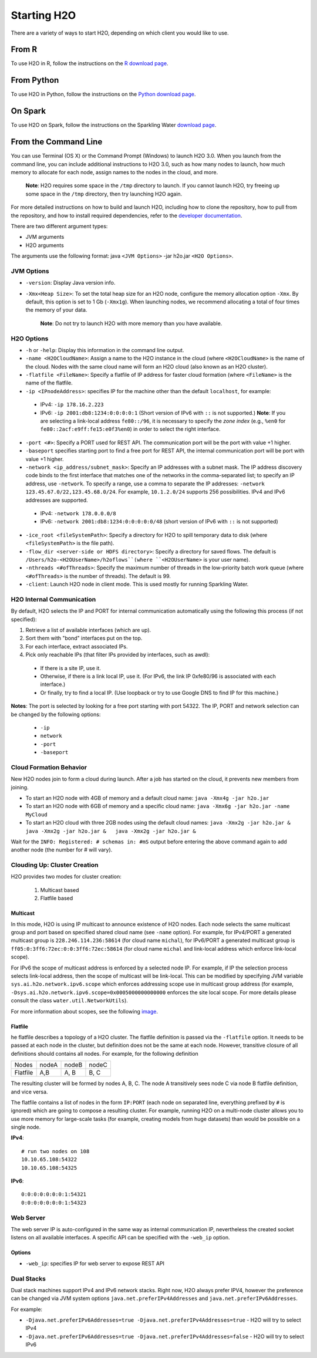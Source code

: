 Starting H2O
============

There are a variety of ways to start H2O, depending on which client you
would like to use.

From R
------

To use H2O in R, follow the instructions on the `R download page <http://www.h2o.ai/download/h2o/r>`_.

From Python
-----------

To use H2O in Python, follow the instructions on the `Python download page <http://www.h2o.ai/download/h2o/python>`_.

On Spark
--------

To use H2O on Spark, follow the instructions on the Sparkling Water
`download page <http://www.h2o.ai/download/sparkling-water/choose>`__.


From the Command Line
---------------------

.. todo:: create a table of command line options (should you say expression or primary?) 
.. todo:: provide examples for most common clusters

You can use Terminal (OS X) or the Command Prompt (Windows) to launch
H2O 3.0. When you launch from the command line, you can include
additional instructions to H2O 3.0, such as how many nodes to launch,
how much memory to allocate for each node, assign names to the nodes in
the cloud, and more.

    **Note**: H2O requires some space in the ``/tmp`` directory to
    launch. If you cannot launch H2O, try freeing up some space in the
    ``/tmp`` directory, then try launching H2O again.

For more detailed instructions on how to build and launch H2O, including
how to clone the repository, how to pull from the repository, and how to
install required dependencies, refer to the `developer
documentation <https://github.com/h2oai/h2o-3#41-building-from-the-command-line-quick-start>`_.

There are two different argument types:

-  JVM arguments
-  H2O arguments

The arguments use the following format: java ``<JVM Options>`` -jar
h2o.jar ``<H2O Options>``.

JVM Options
~~~~~~~~~~~

-  ``-version``: Display Java version info.
-  ``-Xmx<Heap Size>``: To set the total heap size for an H2O node,
   configure the memory allocation option ``-Xmx``. By default, this
   option is set to 1 Gb (``-Xmx1g``). When launching nodes, we
   recommend allocating a total of four times the memory of your data.

    **Note**: Do not try to launch H2O with more memory than you have
    available.

H2O Options
~~~~~~~~~~~

-	``-h`` or ``-help``: Display this information in the command line output.
-	``-name <H2OCloudName>``: Assign a name to the H2O instance in the cloud (where ``<H2OCloudName>`` is the name of the cloud. Nodes with the same cloud name will form an H2O cloud (also known as an H2O cluster).
-	``-flatfile <FileName>``: Specify a flatfile of IP address for faster cloud formation (where ``<FileName>`` is the name of the flatfile.
-	``-ip <IPnodeAddress>``: specifies IP for the machine other than the default ``localhost``, for example:
    
    - IPv4: ``-ip 178.16.2.223`` 
    - IPv6: ``-ip 2001:db8:1234:0:0:0:0:1`` (Short version of IPv6 with ``::`` is not supported.) **Note**: If you are selecting a link-local address ``fe80::/96``, it is necessary to specify the *zone index* (e.g., ``%en0`` for ``fe80::2acf:e9ff:fe15:e0f3%en0``) in order to select the right interface.

-	``-port <#>``: Specify a PORT used for REST API. The communication port will be the port with value +1 higher.
-	``-baseport`` specifies starting port to find a free port for REST API, the internal communication port will be port with value +1 higher.
-	``-network <ip_address/subnet_mask>``: Specify an IP addresses with a subnet mask. The IP address discovery code binds to the first interface that matches one of the networks in the comma-separated list; to specify an IP address, use ``-network``. To specify a range, use a comma to separate the IP addresses: ``-network 123.45.67.0/22,123.45.68.0/24``. For example, ``10.1.2.0/24`` supports 256 possibilities. IPv4 and IPv6 addresses are supported. 

    - IPv4: ``-network 178.0.0.0/8``
    - IPv6: ``-network 2001:db8:1234:0:0:0:0:0/48`` (short version of IPv6 with ``::`` is not supported)

-	``-ice_root <fileSystemPath>``: Specify a directory for H2O to spill temporary data to disk (where ``<fileSystemPath>`` is the file path).
-  ``-flow_dir <server-side or HDFS directory>``: Specify a directory for saved flows. The default is ``/Users/h2o-<H2OUserName>/h2oflows``(where ``<H2OUserName>`` is your user name).
-  ``-nthreads <#ofThreads>``: Specify the maximum number of threads in
   the low-priority batch work queue (where ``<#ofThreads>`` is the
   number of threads). The default is 99.
-  ``-client``: Launch H2O node in client mode. This is used mostly for
   running Sparkling Water.

H2O Internal Communication
~~~~~~~~~~~~~~~~~~~~~~~~~~

By default, H2O selects the IP and PORT for internal communication automatically using the following this process (if not specified):

1. Retrieve a list of available interfaces (which are up).
2. Sort them with "bond" interfaces put on the top.
3. For each interface, extract associated IPs.
4. Pick only reachable IPs (that filter IPs provided by interfaces, such as awdl):

  - If there is a site IP, use it.
  - Otherwise, if there is a link local IP, use it. (For IPv6, the link IP 0xfe80/96 is associated with each interface.)
  - Or finally, try to find a local IP. (Use loopback or try to use Google DNS to find IP for this machine.)

**Notes**: The port is selected by looking for a free port starting with port 54322. The IP, PORT and network selection can be changed by the following options:

  - ``-ip`` 
  - ``network``
  - ``-port``
  - ``-baseport`` 


Cloud Formation Behavior
~~~~~~~~~~~~~~~~~~~~~~~~

New H2O nodes join to form a cloud during launch. After a job has
started on the cloud, it prevents new members from joining.

-  To start an H2O node with 4GB of memory and a default cloud name:
   ``java -Xmx4g -jar h2o.jar``

-  To start an H2O node with 6GB of memory and a specific cloud name:
   ``java -Xmx6g -jar h2o.jar -name MyCloud``

-  To start an H2O cloud with three 2GB nodes using the default cloud
   names: ``java -Xmx2g -jar h2o.jar &   java -Xmx2g -jar h2o.jar &   java -Xmx2g -jar h2o.jar &``

Wait for the ``INFO: Registered: # schemas in: #mS`` output before
entering the above command again to add another node (the number for #
will vary).

Clouding Up: Cluster Creation
~~~~~~~~~~~~~~~~~~~~~~~~~~~~~

H2O provides two modes for cluster creation:

  1. Multicast based
  2. Flatfile based

Multicast
^^^^^^^^^
In this mode, H2O is using IP multicast to announce existence of H2O nodes. Each node selects the same multicast group and port based on specified shared cloud name (see ``-name`` option). For example, for IPv4/PORT a generated multicast group is ``228.246.114.236:58614`` (for cloud name ``michal``), 
for IPv6/PORT a generated multicast group is ``ff05:0:3ff6:72ec:0:0:3ff6:72ec:58614`` (for cloud name ``michal`` and link-local address which enforce link-local scope).

For IPv6 the scope of multicast address is enforced by a selected node IP. For example, if IP the selection process selects link-local address, then the scope of multicast will be link-local. This can be modified by specifying JVM variable ``sys.ai.h2o.network.ipv6.scope`` which enforces addressing scope use in multicast group address (for example, ``-Dsys.ai.h2o.network.ipv6.scope=0x0005000000000000`` enforces the site local scope. For more details please consult the
class ``water.util.NetworkUtils``).

For more information about scopes, see the following `image <http://www.tcpipguide.com/free/diagrams/ipv6scope.png>`_. 

Flatfile
^^^^^^^^
he flatfile describes a topology of a H2O cluster. The flatfile definition is passed via the ``-flatfile`` option. It needs to be passed at each node in the cluster, but definition does not be the same at each node. However, transitive closure of all definitions should contains all nodes. For example, for the following definition

+---------+-------+-------+-------+
| Nodes   | nodeA | nodeB | nodeC |
+---------+-------+-------+-------+
|Flatfile | A,B   | A, B  | B, C  |
+---------+-------+-------+-------+

The resulting cluster will be formed by nodes A, B, C. The node A transitively sees node C via node B flatfile definition, and vice versa.

The flatfile contains a list of nodes in the form ``IP:PORT`` (each node on separated line, everything prefixed by ``#`` is ignored) which are going to compose a resulting cluster. For example, running H2O on a multi-node cluster allows you to use more memory for large-scale tasks (for example, creating models from huge datasets) than would be possible on a single node.

**IPv4**:

::

	# run two nodes on 108
	10.10.65.108:54322
	10.10.65.108:54325

**IPv6**:

::

	0:0:0:0:0:0:0:1:54321
	0:0:0:0:0:0:0:1:54323

Web Server
~~~~~~~~~~

The web server IP is auto-configured in the same way as internal communication IP, nevertheless the created socket listens on all available interfaces. A specific API can be specified with the ``-web_ip`` option.

Options
^^^^^^^

- ``-web_ip``: specifies IP for web server to expose REST API

Dual Stacks
~~~~~~~~~~~

Dual stack machines support IPv4 and IPv6 network stacks.
Right now, H2O always prefer IPV4, however the preference can be changed via JVM system options ``java.net.preferIPv4Addresses`` and ``java.net.preferIPv6Addresses``.

For example:

- ``-Djava.net.preferIPv6Addresses=true -Djava.net.preferIPv4Addresses=true`` - H2O will try to select IPv4
- ``-Djava.net.preferIPv6Addresses=true -Djava.net.preferIPv4Addresses=false`` - H2O will try to select IPv6
